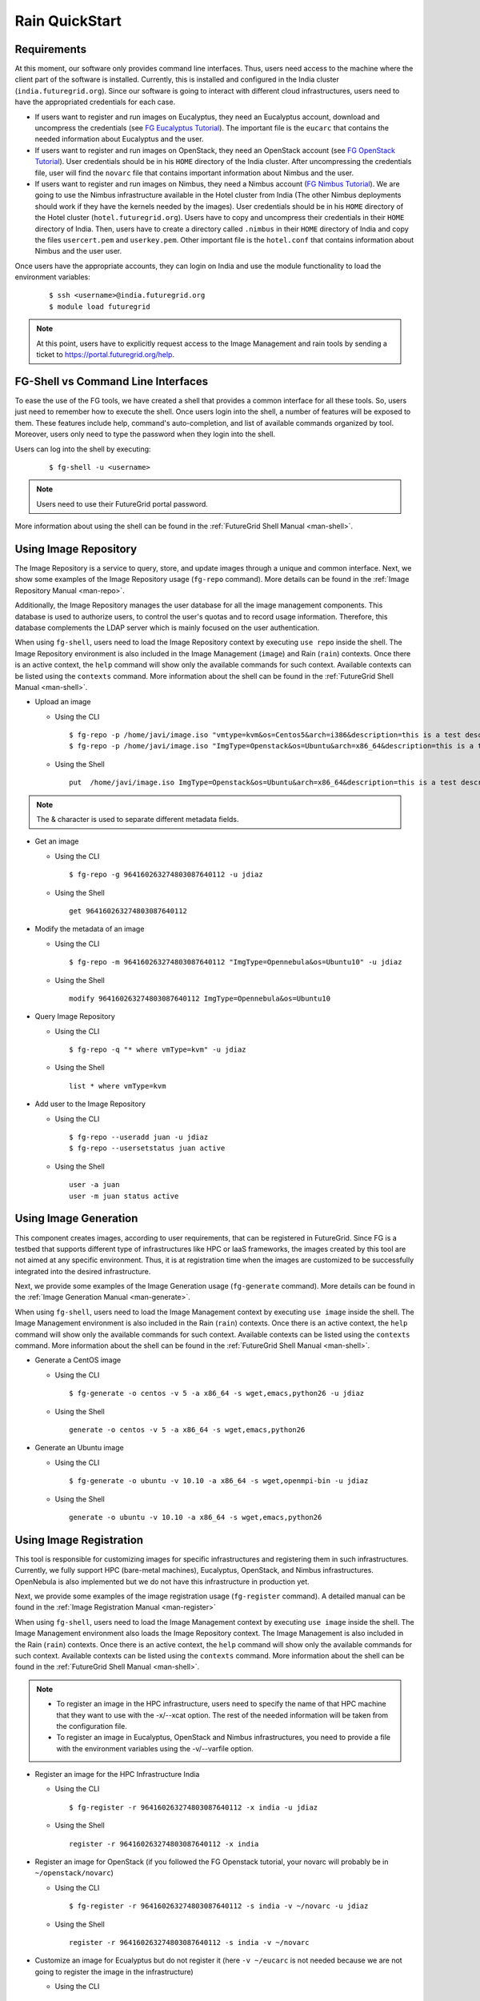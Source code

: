 .. _quickstart:

Rain QuickStart
===============

Requirements
------------

At this moment, our software only provides command line interfaces. Thus, users need access to the machine where the client part of the 
software is installed. Currently, this is installed and configured in the India cluster (``india.futuregrid.org``). Since our software
is going to interact with different cloud infrastructures, users need to have the appropriated credentials for each case.

* If users want to register and run images on Eucalyptus, they need an Eucalyptus account, download and uncompress the credentials (see 
  `FG Eucalyptus Tutorial <https://portal.futuregrid.org/tutorials/eucalyptus>`_). The important file is 
  the ``eucarc`` that contains the needed information about Eucalyptus and the user.
* If users want to register and run images on OpenStack, they need an OpenStack account (see 
  `FG OpenStack Tutorial <https://portal.futuregrid.org/tutorials/openstack>`_). User credentials should be in his ``HOME`` directory of the 
  India cluster. After uncompressing the credentials file, user will find the ``novarc`` file that contains important information 
  about Nimbus and the user.
* If users want to register and run images on Nimbus, they need a Nimbus account 
  (`FG Nimbus Tutorial <https://portal.futuregrid.org/tutorials/nimbus>`_). We are going to use the Nimbus infrastructure available 
  in the Hotel cluster from India (The other Nimbus deployments should work if they have the kernels needed by the images). 
  User credentials should be in his ``HOME`` directory of the Hotel cluster (``hotel.futuregrid.org``). Users have to copy and uncompress 
  their credentials in their ``HOME`` directory of India. Then, users have to create a directory called ``.nimbus`` in their ``HOME`` directory
  of India and copy the files ``usercert.pem`` and ``userkey.pem``. Other important file is the ``hotel.conf`` that contains information 
  about Nimbus and the user user.
  
Once users have the appropriate accounts, they can login on India and use the module functionality to load the environment variables:

   ::

      $ ssh <username>@india.futuregrid.org
      $ module load futuregrid

.. note::
   At this point, users have to explicitly request access to the Image Management and rain tools by sending a ticket to `https://portal.futuregrid.org/help <https://portal.futuregrid.org/help>`_.

FG-Shell vs Command Line Interfaces
-----------------------------------

To ease the use of the FG tools, we have created a shell that provides a common interface for all these tools. So, users just need to 
remember how to execute the shell. Once users login into the shell, a number of features will be exposed to them. These features include
help, command's auto-completion, and list of available commands organized by tool. Moreover, users only need to type the password 
when they login into the shell.

Users can log into the shell by executing:

   ::

      $ fg-shell -u <username>

.. note::
   Users need to use their FutureGrid portal password.

More information about using the shell can be found in the :ref:`FutureGrid Shell Manual <man-shell>`.
 

Using Image Repository
----------------------

The Image Repository is a service to query, store, and update images through a unique and common interface. Next, we show some examples of 
the Image Repository usage (``fg-repo`` command). More details can be found in the :ref:`Image Repository Manual <man-repo>`.

Additionally, the Image Repository manages the user database for all the image management components. This database is used to authorize users, to 
control the user's quotas and to record usage information. Therefore, this database complements the LDAP server which is mainly focused on the 
user authentication. 

When using ``fg-shell``, users need to load the Image Repository context by executing ``use repo`` inside the shell. The Image Repository environment 
is also included in the Image Management (``image``) and Rain (``rain``) contexts. Once there is an active context, the ``help`` command
will show only the available commands for such context. Available contexts can be listed using the ``contexts`` command. More information 
about the shell can be found in the :ref:`FutureGrid Shell Manual <man-shell>`.


* Upload an image

  * Using the CLI
  
   ::
   
      $ fg-repo -p /home/javi/image.iso "vmtype=kvm&os=Centos5&arch=i386&description=this is a test description&tag=tsttag1, tsttag2&permission=private" -u jdiaz
      $ fg-repo -p /home/javi/image.iso "ImgType=Openstack&os=Ubuntu&arch=x86_64&description=this is a test description" -u jdiaz
  
  * Using the Shell 
      
   ::

      put  /home/javi/image.iso ImgType=Openstack&os=Ubuntu&arch=x86_64&description=this is a test description
      
.. note::
   The & character is used to separate different metadata fields.

* Get an image

  * Using the CLI
  
   ::

      $ fg-repo -g 964160263274803087640112 -u jdiaz   
  
  * Using the Shell 
      
   ::

      get 964160263274803087640112


* Modify the metadata of an image

  * Using the CLI
  
   ::

      $ fg-repo -m 964160263274803087640112 "ImgType=Opennebula&os=Ubuntu10" -u jdiaz   
  
  * Using the Shell 
      
   ::

      modify 964160263274803087640112 ImgType=Opennebula&os=Ubuntu10


* Query Image Repository

  * Using the CLI
  
   ::
   
      $ fg-repo -q "* where vmType=kvm" -u jdiaz
        
  * Using the Shell 
      
   ::

      list * where vmType=kvm


* Add user to the Image Repository

  * Using the CLI
  
   ::
   
      $ fg-repo --useradd juan -u jdiaz
      $ fg-repo --usersetstatus juan active
  
  * Using the Shell 
      
   ::

      user -a juan
      user -m juan status active


Using Image Generation
----------------------

This component creates images, according to user requirements, that can be registered in FutureGrid. Since FG is a testbed that 
supports different type of infrastructures like HPC or IaaS frameworks, the images created by this tool are not aimed at any specific 
environment. Thus, it is at registration time when the images are customized to be successfully integrated into the desired infrastructure.

Next, we provide some examples of the Image Generation usage (``fg-generate`` command). More details can be found in the :ref:`Image Generation Manual <man-generate>`.


When using ``fg-shell``, users need to load the Image Management context by executing ``use image`` inside the shell. The Image Management
environment is also included in the Rain (``rain``) contexts. Once there is an active context, 
the ``help`` command will show only the available commands for such context. Available contexts can be listed using the ``contexts`` 
command. More information about the shell can be found in the :ref:`FutureGrid Shell Manual <man-shell>`.


* Generate a CentOS image

  * Using the CLI
  
   ::
   
      $ fg-generate -o centos -v 5 -a x86_64 -s wget,emacs,python26 -u jdiaz      
  
  * Using the Shell 
      
   ::

      generate -o centos -v 5 -a x86_64 -s wget,emacs,python26


* Generate an Ubuntu image

  * Using the CLI
  
   ::
   
      $ fg-generate -o ubuntu -v 10.10 -a x86_64 -s wget,openmpi-bin -u jdiaz      
  
  * Using the Shell 
      
   ::

      generate -o ubuntu -v 10.10 -a x86_64 -s wget,emacs,python26


Using Image Registration
------------------------

This tool is responsible for customizing images for specific infrastructures and registering them in such infrastructures. 
Currently, we fully support HPC (bare-metal machines), Eucalyptus, OpenStack, and Nimbus infrastructures. OpenNebula is also implemented but
we do not have this infrastructure in production yet.

Next, we provide some examples of the image registration usage (``fg-register`` command). A detailed manual can be found in 
the :ref:`Image Registration Manual <man-register>`


When using ``fg-shell``, users need to load the Image Management context by executing ``use image`` inside the shell. The Image Management
environment also loads the Image Repository context. The Image Management is also included in the Rain (``rain``) contexts. Once there is an 
active context, the ``help`` command will show only the available commands for such context. Available contexts can be listed 
using the ``contexts`` command. More information about the shell can be found in the :ref:`FutureGrid Shell Manual <man-shell>`.

.. note::

   * To register an image in the HPC infrastructure, users need to specify the name of that HPC machine that they want to use with 
     the -x/--xcat option. The rest of the needed information will be taken from the configuration file.
   
   * To register an image in Eucalyptus, OpenStack and Nimbus infrastructures, you need to provide a file with the environment variables 
     using the -v/--varfile option.

* Register an image for the HPC Infrastructure India

  * Using the CLI
  
   ::
   
      $ fg-register -r 964160263274803087640112 -x india -u jdiaz      
  
  * Using the Shell 
      
   ::

      register -r 964160263274803087640112 -x india

* Register an image for OpenStack (if you followed the FG Openstack tutorial, your novarc will probably be in ``~/openstack/novarc``)

  * Using the CLI
  
   ::
   
      $ fg-register -r 964160263274803087640112 -s india -v ~/novarc -u jdiaz      
  
  * Using the Shell 
      
   ::

      register -r 964160263274803087640112 -s india -v ~/novarc


* Customize an image for Ecualyptus but do not register it (here ``-v ~/eucarc`` is not needed because we are not going to register the image
  in the infrastructure)

  * Using the CLI
  
   ::
   
      $ fg-register -r 964160263274803087640112 -e india -g -u jdiaz      
  
  * Using the Shell 
      
   ::

      register -r 964160263274803087640112 -e india -g


* Register an image for Nimbus

  * Using the CLI
  
   ::
   
      $ fg-register -r 964160263274803087640112 -n hotel -v ~/hotel.conf -u jdiaz      
  
  * Using the Shell 
      
   ::

      register -r 964160263274803087640112 -n hotel -v ~/hotel.conf

* List available kernels for the HPC infrastructure India

  * Using the CLI
  
   ::

      fg-register --listkernels -x india -u jdiaz

  * Using the Shell
  
   ::

      hpclistkernels india  

* List available kernels for OpenStack

  * Using the CLI
  
   ::

      fg-register --listkernels -s india -u jdiaz  

  * Using the Shell

   ::

      cloudlistkernels -s india

* Deregister an image from OpenStack (if you followed the FG Openstack tutorial, your novarc will probably be in ``~/openstack/novarc``)

  * Using the CLI
  
   ::
   
      fg-register --deregister ami-00000126 -s india -v ~/novarc -u jdiaz

  * Using the Shell
  
   ::
   
      deregister --deregister ami-00000126 -s india -v ~/novarc

* Deregister an image from HPC (user role must be ``admin``)

  * Using the CLI
  
   ::
   
      fg-register --deregister centosjdiaz1610805121 -x india -u jdiaz

  * Using the Shell

   ::
   
     deregister --deregister centosjdiaz1610805121 -x india 

* List Information of the available sites

  * Using the CLI
  
   ::
   
      fg-register --listsites -u jdiaz
  
  * Using the Shell
  
   ::
   
     listsites 
      
  * The output would be something like
  
     ::
     
         Supported Sites Information
         ===========================
         
         Cloud Information
         -----------------
         SiteName: sierra
           Description: In this site we support Eucalyptus 3.
           Infrastructures supported: ['Eucalyptus']
         SiteName: hotel
           Description: In this site we support Nimbus 2.9.
           Infrastructures supported: ['Nimbus']
         SiteName: india
           Description: In this site we support Eucalyptus 2 and OpenStack Cactus. OpenNebula is not deployed in production but you can adapt images for it too.
           Infrastructures supported: ['Eucalyptus', 'OpenStack', 'OpenNebula']
         
         HPC Information (baremetal)
         ---------------------------
         SiteName: india
           RegisterXcat Service Status: Active
           RegisterMoab Service Status: Active

Using RAIN
----------

This component allow users to dynamically register FutureGrid software environments as requirement of a job submission. 
This component will make use of the previous registration tool. Currently we only support HPC job submissions.

Next, we provide some examples of the Rain usage (``fg-rain`` command). A detailed manual can be found in the :ref:`Rain Manual <man-rain>`.

When using ``fg-shell``, users need to load the Image Management context by executing ``use rain`` inside the shell. The Rain
environment also loads the Image Repository and Image Management contexts. Once there is an active context, 
the ``help`` command will show only the available commands for such context. Available contexts can be listed using the ``contexts`` 
command. More information about the shell can be found in the :ref:`FutureGrid Shell Manual <man-shell>`.


.. note::

   * To register an image in the HPC infrastructure, users need to specify the name of that HPC machine that they want to use with 
     the -x/--xcat option. The rest of the needed information will be taken from the configuration file.
   
   * To register an image in Eucalyptus, OpenStack and Nimbus infrastructures, you need to provide a file with the environment variables 
     using the -v/--varfile option.
 

* Run a job in four nodes on India using an image stored in the Image Repository (This involves the registration of the image in the HPC infrastructure)

  * Using the CLI
  
   ::
   
      $ fg-rain -r 1231232141 -x india -m 4 -j myscript.sh -u jdiaz      
  
  * Using the Shell 
      
   ::

      use rain    #if your prompt is different to fg-rain>
      fg-rain> launch -r 1231232141 -x india -m 4 -j myscript.sh


* Run a job in two nodes on India using an image already registered in the HPC Infrastructure India

  * Using the CLI
  
   ::
   
      $ fg-rain -i centosjavi434512 -x india -m 2 -j myscript.sh -u jdiaz      
  
  * Using the Shell 
      
   ::

      use rain    #if your prompt is different to fg-rain>
      fg-rain> launch -i centosjavi434512 -x india -m 2 -j myscript.sh 


* Interactive mode. Instantiate two VMs using an image already registered on OpenStack

  * Using the CLI
  
   ::
   
      $ fg-rain -i ami-00000126 -s india -v ~/novarc -m 2 -I -u jdiaz      
  
  * Using the Shell 
      
   ::

      use rain    #if your prompt is different to fg-rain>
      fg-rain> launch -i ami-00000126 -s india -v ~/novarc -m 2 -I


* Run an MPI job in six VM using an image already registered on Eucalyptus (the image has to have the ``mpich2`` package installed)

  Content of ``mpichjob.sh``:
  
   ::
  
      #!/bin/bash

      #real home is /tmp/jdiaz/
      #VM home is /N/u/jdiaz/
      #$HOME/machines is a file with the VMs involved in this job 
      
      cd /tmp/N/u/jdiaz/mpichexample/
            
      mpiexec.hydra -machinefile /N/u/jdiaz/machines -np `wc -l /N/u/jdiaz/machines |  cut -d" " -f1` /tmp/N/u/jdiaz/example/a.out > /tmp/N/u/jdiaz/output.mpichexample

  * Using the CLI
  
   ::

      $ fg-rain -i ami-00000126 -e india -v ~/eucarc -j mpichjob.sh -m 6 -u jdiaz

  * Using the Shell 
      
   ::

      use rain    #if your prompt is different to fg-rain>
      fg-rain> launch -i ami-00000126 -e india -v ~/eucarc -j mpichjob.sh -m 6

Hadoop Examples
+++++++++++++++

* Run Hadoop job on three VMs using an image already registered on OpenStack  (the image has to have ``java`` package installed. Hadoop is automatically installed/configured by the tool.)
     
   For this example, the ``inputdir1`` directory contains ebooks from the Project Gutenberg downloaded in ``Plain Text UTF-8`` encoding:  
      * `The Outline of Science, Vol. 1 (of 4) by J. Arthur Thomson <http://www.gutenberg.org/etext/20417>`_
      * `The Notebooks of Leonardo Da Vinci <http://www.gutenberg.org/etext/5000>`_
      * `Ulysses by James Joyce <http://www.gutenberg.org/etext/4300>`_
 
   Content of ``hadoopword.sh``:
   
     ::
     
       hadoop jar $HADOOP_CONF_DIR/../hadoop-examples*.jar wordcount  inputdir1 outputdir
       
   * Using the CLI
  
   ::

     $ fg-rain -i ami-000001bf -s india -v ~/novarc -j ~/hadoopword.sh -m 3 --inputdir ~/inputdir1/ --outputdir ~/outputdir -u jdiaz

  * Using the Shell 
      
   ::

      use rain    #if your prompt is different to fg-rain>
      fg-rain> launchadoop -i ami-000001bf -s india -v ~/novarc -j ~/hadoopword.sh -m 3 --inputdir ~/inputdir1/ --outputdir ~/outputdir

* Interactive mode. Setup a Hadoop cluster in three VMs using an image already registered on OpenStack  (the image has to have ``java`` package installed. Hadoop is automatically installed/configured by the tool.)

     
   For this example, the ``inputdir1`` directory contains ebooks from the Project Gutenberg downloaded in ``Plain Text UTF-8`` encoding:  
      * `The Outline of Science, Vol. 1 (of 4) by J. Arthur Thomson <http://www.gutenberg.org/etext/20417>`_
      * `The Notebooks of Leonardo Da Vinci <http://www.gutenberg.org/etext/5000>`_
      * `Ulysses by James Joyce <http://www.gutenberg.org/etext/4300>`_
 
   Content of ``hadoopword.sh``:
   
     ::
     
       hadoop jar $HADOOP_CONF_DIR/../hadoop-examples*.jar wordcount  inputdir1 outputdir

   * Using the CLI
  
   ::

     $ fg-rain -i ami-000001bf -s india -v ~/novarc -I -m 3 --inputdir ~/inputdir1/ --outputdir ~/outputdir -u jdiaz

  * Using the Shell 
      
   ::

      use rain    #if your prompt is different to fg-rain>
      fg-rain> launchadoop -i ami-000001bf -s india -v ~/novarc -I -m 3 --inputdir ~/inputdir1/ --outputdir ~/outputdir

* Run Hadoop job three machines using an image already registered on the HPC infrastructure  (the image has to have ``java`` package installed. Hadoop is automatically installed/configured by the tool.)

   For this example, the ``inputdir1`` directory contains ebooks from the Project Gutenberg downloaded in ``Plain Text UTF-8`` encoding:  
      * `The Outline of Science, Vol. 1 (of 4) by J. Arthur Thomson <http://www.gutenberg.org/etext/20417>`_
      * `The Notebooks of Leonardo Da Vinci <http://www.gutenberg.org/etext/5000>`_
      * `Ulysses by James Joyce <http://www.gutenberg.org/etext/4300>`_
 
   Content of ``hadoopword.sh``:
   
     ::
     
       hadoop jar $HADOOP_CONF_DIR/../hadoop-examples*.jar wordcount  inputdir1 outputdir

   * Using the CLI
  
   ::

     $ fg-rain -x india -j ~/hadoopword.sh -m 3 --inputdir ~/inputdir1/ --outputdir ~/outputdir --walltime 1 -u jdiaz

  * Using the Shell 
      
   ::

      use rain    #if your prompt is different to fg-rain>
      fg-rain> launchadoop -x india -j ~/hadoopword.sh -m 3 --inputdir ~/inputdir1/ --outputdir ~/outputdir --walltime 1
 
      